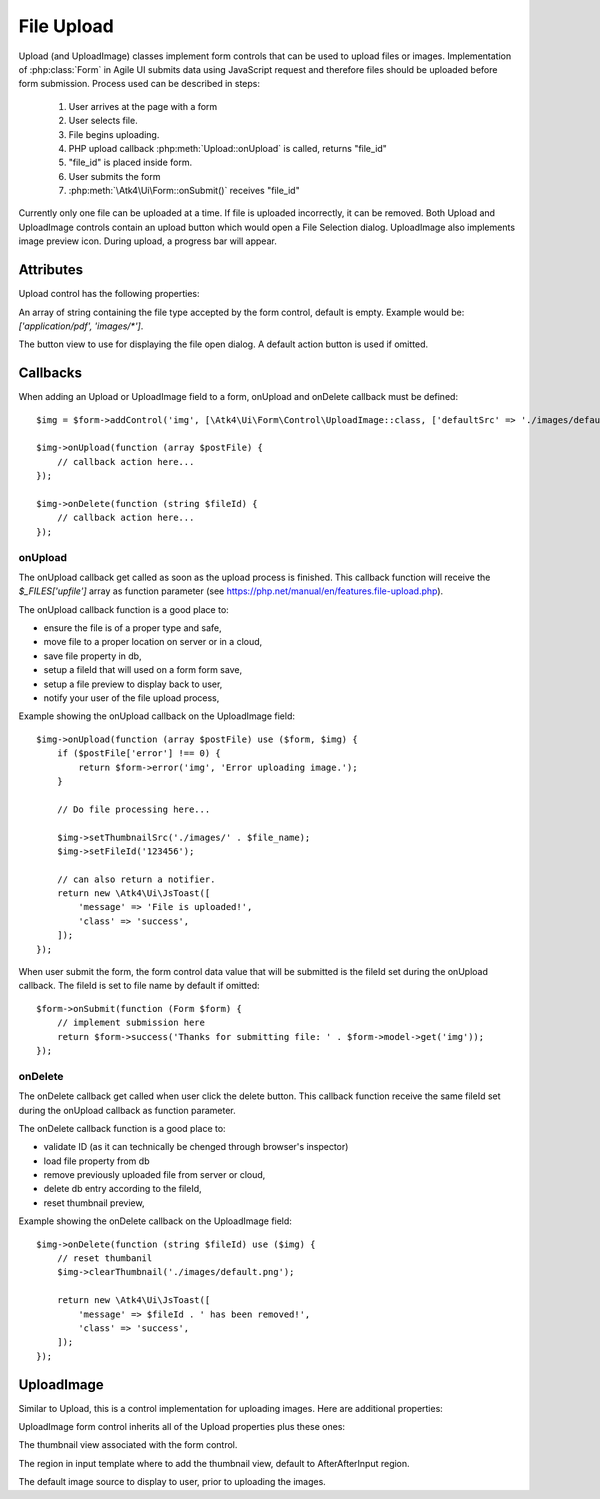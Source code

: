 
===========
File Upload
===========

.. figure:: images/fileupload.png

Upload (and UploadImage) classes implement form controls that can be used to upload files or images.
Implementation of :php:class:`Form` in Agile UI submits data using JavaScript request and
therefore files should be uploaded before form submission. Process used can be described
in steps:

 1. User arrives at the page with a form
 2. User selects file.
 3. File begins uploading.
 4. PHP upload callback :php:meth:`Upload::onUpload` is called, returns "file_id"
 5. "file_id" is placed inside form.
 6. User submits the form
 7. :php:meth:`\Atk4\Ui\Form::onSubmit()` receives "file_id"

Currently only one file can be uploaded at a time. If file is uploaded incorrectly,
it can be removed. Both Upload and UploadImage controls contain an upload button which would
open a File Selection dialog. UploadImage also implements image preview icon.
During upload, a progress bar will appear.

.. php:namespace:: Atk4\Ui\Form\Control

.. php:class:: Upload

Attributes
==========

Upload control has the following properties:

.. php:attr:: accept

An array of string containing the file type accepted by the form control, default is empty.
Example would be: `['application/pdf', 'images/*']`.

.. php:attr:: action

The button view to use for displaying the file open dialog. A default action button is used if omitted.


Callbacks
=========

When adding an Upload or UploadImage field to a form, onUpload and onDelete callback must be defined::

    $img = $form->addControl('img', [\Atk4\Ui\Form\Control\UploadImage::class, ['defaultSrc' => './images/default.png', 'placeholder' => 'Click to add an image.']]);

    $img->onUpload(function (array $postFile) {
        // callback action here...
    });

    $img->onDelete(function (string $fileId) {
        // callback action here...
    });


onUpload
--------

The onUpload callback get called as soon as the upload process is finished. This callback
function will receive the `$_FILES['upfile']` array as function parameter (see https://php.net/manual/en/features.file-upload.php).

The onUpload callback function is a good place to:

- ensure the file is of a proper type and safe,
- move file to a proper location on server or in a cloud,
- save file property in db,
- setup a fileId that will used on a form form save,
- setup a file preview to display back to user,
- notify your user of the file upload process,

Example showing the onUpload callback on the UploadImage field::

    $img->onUpload(function (array $postFile) use ($form, $img) {
        if ($postFile['error'] !== 0) {
            return $form->error('img', 'Error uploading image.');
        }

        // Do file processing here...

        $img->setThumbnailSrc('./images/' . $file_name);
        $img->setFileId('123456');

        // can also return a notifier.
        return new \Atk4\Ui\JsToast([
            'message' => 'File is uploaded!',
            'class' => 'success',
        ]);
    });

When user submit the form, the form control data value that will be submitted is the fileId set during the onUpload callback.
The fileId is set to file name by default if omitted::

    $form->onSubmit(function (Form $form) {
        // implement submission here
        return $form->success('Thanks for submitting file: ' . $form->model->get('img'));
    });

onDelete
--------

The onDelete callback get called when user click the delete button. This callback function
receive the same fileId set during the onUpload callback as function parameter.

The onDelete callback function is a good place to:

- validate ID (as it can technically be chenged through browser's inspector)
- load file property from db
- remove previously uploaded file from server or cloud,
- delete db entry according to the fileId,
- reset thumbnail preview,

Example showing the onDelete callback on the UploadImage field::

    $img->onDelete(function (string $fileId) use ($img) {
        // reset thumbanil
        $img->clearThumbnail('./images/default.png');

        return new \Atk4\Ui\JsToast([
            'message' => $fileId . ' has been removed!',
            'class' => 'success',
        ]);
    });


UploadImage
===========

Similar to Upload, this is a control implementation for uploading images. Here are additional properties:

.. php:class:: UploadImage

UploadImage form control inherits all of the Upload properties plus these ones:

.. php:attr:: thumbnail

The thumbnail view associated with the form control.

.. php:attr:: thumnailRegion

The region in input template where to add the thumbnail view, default to AfterAfterInput region.

.. php:attr:: defaultSrc

The default image source to display to user, prior to uploading the images.
